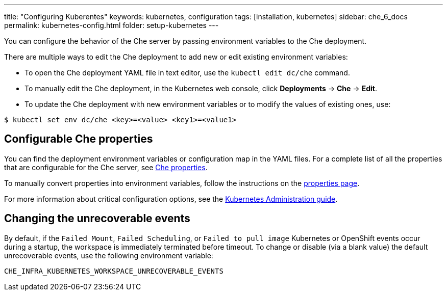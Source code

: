 ---
title: "Configuring Kuberentes"
keywords: kubernetes, configuration
tags: [installation, kubernetes]
sidebar: che_6_docs
permalink: kubernetes-config.html
folder: setup-kubernetes
---

You can configure the behavior of the Che server by passing environment variables to the Che deployment.

There are multiple ways to edit the Che deployment to add new or edit existing environment variables:

* To open the Che deployment YAML file in text editor, use the `kubectl edit dc/che` command.
* To manually edit the Che deployment, in the Kubernetes web console, click *Deployments* -> *Che* -> *Edit*.
* To update the Che deployment with new environment variables or to modify the values of existing ones, use:

----
$ kubectl set env dc/che <key>=<value> <key1>=<value1>
----

[id="what-can-be-configured"]
== Configurable Che properties

You can find the deployment environment variables or configuration map in the YAML files. For a complete list of all the properties that are configurable for the Che server, see https://github.com/eclipse/che/tree/master/assembly/assembly-wsmaster-war/src/main/webapp/WEB-INF/classes/che[Che properties].

To manually convert properties into environment variables, follow the instructions on the link:properties.html#properties-and-environment-variables[properties page].

For more information about critical configuration options, see the link:kubernetes-admin-guide.html[Kubernetes Administration guide].

[id="che-workspace-unrecoverable-events"]
== Changing the unrecoverable events

By default, if the `Failed Mount`, `Failed Scheduling`, or `Failed to pull image` Kubernetes or OpenShift events occur during a startup, the workspace is immediately terminated before timeout. To change or disable (via a blank value) the default unrecoverable events, use the following environment variable:

`CHE_INFRA_KUBERNETES_WORKSPACE_UNRECOVERABLE_EVENTS`

